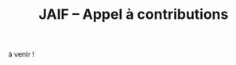 #+STARTUP: showall
#+OPTIONS: toc:nil
#+title: JAIF -- Appel à contributions

à venir !

# #+begin_center
# [[file:media/JAIF2023-CfP.pdf][Appel à contributions (PDF)]]
# #+end_center

# ** Appel à présentations en séance plénière et à présentation de posters

# Les présentations en français ou en anglais se feront en présentiel uniquement.
# Pour présenter vos travaux, vous devez soumettre les informations suivantes *par mail à [[mailto:jaif@saxifrage.saclay.cea.fr][jaif@saxifrage.saclay.cea.fr]] avant le 23 juin 2023* :
# 1. Mention du type de présentation : présentation orale et/ou poster ;
# 2. Un résumé de votre présentation (de 15 lignes à une page max au format libre) ;
# 3. Le nom de l’orateur et une courte biographie ;
# 4. La langue de présentation (français ou anglais).

# ** Dates importantes

# - Date limite pour la soumission : le plus tôt possible avant le 23 juin
# - Réponses aux auteurs : au plus tard le 15 juillet 2023
# - JAIF : jeudi 28 septembre 2023

# Pour nous contacter : [[mailto:jaif@saxifrage.saclay.cea.fr][jaif@saxifrage.saclay.cea.fr]]
